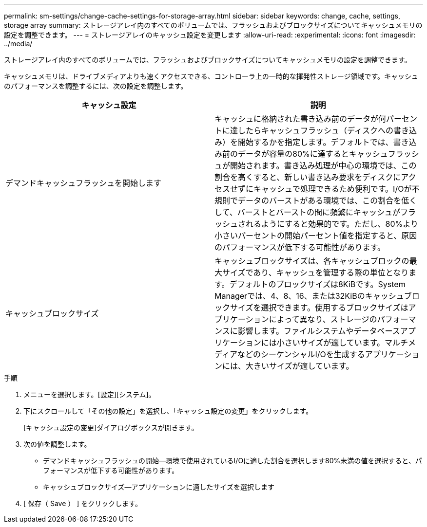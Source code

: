 ---
permalink: sm-settings/change-cache-settings-for-storage-array.html 
sidebar: sidebar 
keywords: change, cache, settings, storage array 
summary: ストレージアレイ内のすべてのボリュームでは、フラッシュおよびブロックサイズについてキャッシュメモリの設定を調整できます。 
---
= ストレージアレイのキャッシュ設定を変更します
:allow-uri-read: 
:experimental: 
:icons: font
:imagesdir: ../media/


[role="lead"]
ストレージアレイ内のすべてのボリュームでは、フラッシュおよびブロックサイズについてキャッシュメモリの設定を調整できます。

キャッシュメモリは、ドライブメディアよりも速くアクセスできる、コントローラ上の一時的な揮発性ストレージ領域です。キャッシュのパフォーマンスを調整するには、次の設定を調整します。

|===
| キャッシュ設定 | 説明 


 a| 
デマンドキャッシュフラッシュを開始します
 a| 
キャッシュに格納された書き込み前のデータが何パーセントに達したらキャッシュフラッシュ（ディスクへの書き込み）を開始するかを指定します。デフォルトでは、書き込み前のデータが容量の80%に達するとキャッシュフラッシュが開始されます。書き込み処理が中心の環境では、この割合を高くすると、新しい書き込み要求をディスクにアクセスせずにキャッシュで処理できるため便利です。I/Oが不規則でデータのバーストがある環境では、この割合を低くして、バーストとバーストの間に頻繁にキャッシュがフラッシュされるようにすると効果的です。ただし、80%より小さいパーセントの開始パーセント値を指定すると、原因 のパフォーマンスが低下する可能性があります。



 a| 
キャッシュブロックサイズ
 a| 
キャッシュブロックサイズは、各キャッシュブロックの最大サイズであり、キャッシュを管理する際の単位となります。デフォルトのブロックサイズは8KiBです。System Managerでは、4、8、16、または32KiBのキャッシュブロックサイズを選択できます。使用するブロックサイズはアプリケーションによって異なり、ストレージのパフォーマンスに影響します。ファイルシステムやデータベースアプリケーションには小さいサイズが適しています。マルチメディアなどのシーケンシャルI/Oを生成するアプリケーションには、大きいサイズが適しています。

|===
.手順
. メニューを選択します。[設定][システム]。
. 下にスクロールして「その他の設定」を選択し、「キャッシュ設定の変更」をクリックします。
+
[キャッシュ設定の変更]ダイアログボックスが開きます。

. 次の値を調整します。
+
** デマンドキャッシュフラッシュの開始--環境で使用されているI/Oに適した割合を選択します80%未満の値を選択すると、パフォーマンスが低下する可能性があります。
** キャッシュブロックサイズ--アプリケーションに適したサイズを選択します


. [ 保存（ Save ） ] をクリックします。

